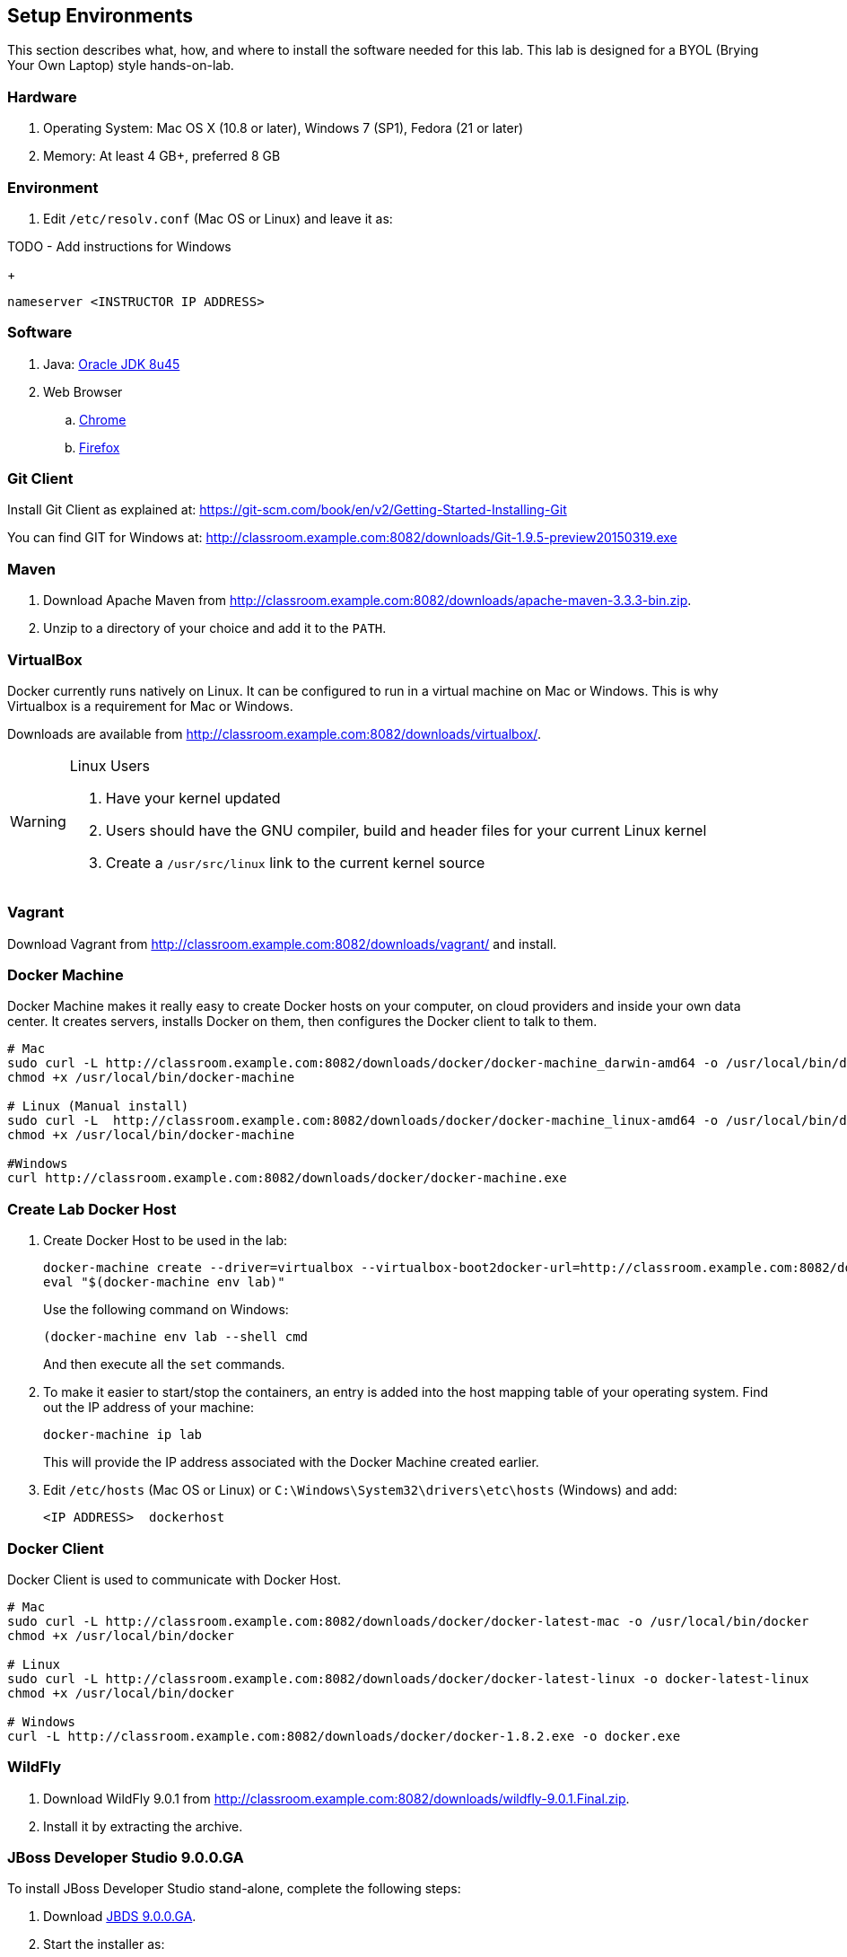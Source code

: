 ## Setup Environments

This section describes what, how, and where to install the software needed for this lab. This lab is designed for a BYOL (Brying Your Own Laptop) style hands-on-lab.

### Hardware

. Operating System: Mac OS X (10.8 or later), Windows 7 (SP1), Fedora (21 or later)
. Memory: At least 4 GB+, preferred 8 GB

### Environment

. Edit `/etc/resolv.conf` (Mac OS or Linux) and leave it as:

TODO - Add instructions for Windows
+
[source, text]
----
nameserver <INSTRUCTOR IP ADDRESS>
----


### Software

. Java: http://www.oracle.com/technetwork/java/javase/downloads/jdk8-downloads-2133151.html[Oracle JDK 8u45]
. Web Browser
.. https://www.google.com/chrome/browser/desktop/[Chrome]
.. link:http://www.getfirefox.com[Firefox]

### Git Client

Install Git Client as explained at: https://git-scm.com/book/en/v2/Getting-Started-Installing-Git

You can find GIT for Windows at: http://classroom.example.com:8082/downloads/Git-1.9.5-preview20150319.exe

### Maven

. Download Apache Maven from http://classroom.example.com:8082/downloads/apache-maven-3.3.3-bin.zip.
. Unzip to a directory of your choice and add it to the `PATH`.

### VirtualBox

Docker currently runs natively on Linux. It can be configured to run in a virtual machine on Mac or Windows. This is why Virtualbox is a requirement for Mac or Windows.

Downloads are available from http://classroom.example.com:8082/downloads/virtualbox/.

[WARNING]
====
Linux Users

. Have your kernel updated
. Users should have the GNU compiler, build and header files for your current Linux kernel
. Create a `/usr/src/linux` link to the current kernel source
====

### Vagrant

Download Vagrant from http://classroom.example.com:8082/downloads/vagrant/ and install.

### Docker Machine

Docker Machine makes it really easy to create Docker hosts on your computer, on cloud providers and inside your own data center. It creates servers, installs Docker on them, then configures the Docker client to talk to them.

[source, text]
----
# Mac
sudo curl -L http://classroom.example.com:8082/downloads/docker/docker-machine_darwin-amd64 -o /usr/local/bin/docker-machine
chmod +x /usr/local/bin/docker-machine

# Linux (Manual install)
sudo curl -L  http://classroom.example.com:8082/downloads/docker/docker-machine_linux-amd64 -o /usr/local/bin/docker-machine
chmod +x /usr/local/bin/docker-machine

#Windows
curl http://classroom.example.com:8082/downloads/docker/docker-machine.exe
----

### Create Lab Docker Host

. Create Docker Host to be used in the lab:
+
[source, text]
----
docker-machine create --driver=virtualbox --virtualbox-boot2docker-url=http://classroom.example.com:8082/downloads/boot2docker.iso --engine-insecure-registry=classroom.example.com:5000 lab
eval "$(docker-machine env lab)"
----
+
Use the following command on Windows:
+
[source, text]
----
(docker-machine env lab --shell cmd
----
+
And then execute all the `set` commands.
+
. To make it easier to start/stop the containers, an entry is added into the host mapping table of your operating system. Find out the IP address of your machine:
+
[source, text]
----
docker-machine ip lab
----
+
This will provide the IP address associated with the Docker Machine created earlier.
+
. Edit `/etc/hosts` (Mac OS or Linux) or `C:\Windows\System32\drivers\etc\hosts` (Windows) and add:
+
[source, text]
----
<IP ADDRESS>  dockerhost
----

### Docker Client

Docker Client is used to communicate with Docker Host.

[source, text]
----
# Mac
sudo curl -L http://classroom.example.com:8082/downloads/docker/docker-latest-mac -o /usr/local/bin/docker
chmod +x /usr/local/bin/docker

# Linux
sudo curl -L http://classroom.example.com:8082/downloads/docker/docker-latest-linux -o docker-latest-linux
chmod +x /usr/local/bin/docker

# Windows
curl -L http://classroom.example.com:8082/downloads/docker/docker-1.8.2.exe -o docker.exe
----

### WildFly

. Download WildFly 9.0.1 from http://classroom.example.com:8082/downloads/wildfly-9.0.1.Final.zip.
. Install it by extracting the archive.

### JBoss Developer Studio 9.0.0.GA

To install JBoss Developer Studio stand-alone, complete the following steps:

. Download http://classroom.example.com:8082/downloads/jboss-devstudio-9.0.0.GA-installer-standalone.jar[JBDS 9.0.0.GA].

. Start the installer as:
+
[source, text]
----
java -jar <JAR FILE NAME>
----
+
Follow the on-screen instructions to complete the installation process.

### Create Docker Swarm Cluster

Create Docker Swarm cluster as:

[source, text]
----
docker run --rm classroom.example.com:5000/swarm create
----

This will generate a token. Use this token to create a Swarm Master.

[source, text]
----
docker-machine create -d virtualbox --virtualbox-boot2docker-url=http://classroom.example.com:8082/downloads/boot2docker.iso --engine-insecure-registry=classroom.example.com:5000 --swarm --swarm-master --swarm-discovery token://<token> swarm-master
----

Detailed explanation for this is available in <<Docker_Swarm>>.
